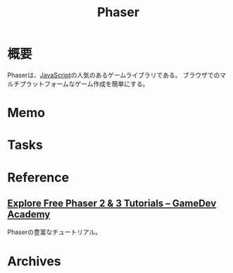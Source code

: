 :PROPERTIES:
:ID:       da7ec7fb-e585-4699-85dc-172c5060499a
:mtime:    20241102180403 20241028101410
:ctime:    20211024115921
:END:
#+title: Phaser
* 概要
Phaserは、[[id:a6980e15-ecee-466e-9ea7-2c0210243c0d][JavaScript]]の人気のあるゲームライブラリである。
ブラウザでのマルチプラットフォームなゲーム作成を簡単にする。
* Memo
* Tasks
* Reference
** [[https://gamedevacademy.org/category/phaser-tutorials/][Explore Free Phaser 2 & 3 Tutorials – GameDev Academy]]
Phaserの豊富なチュートリアル。
* Archives
